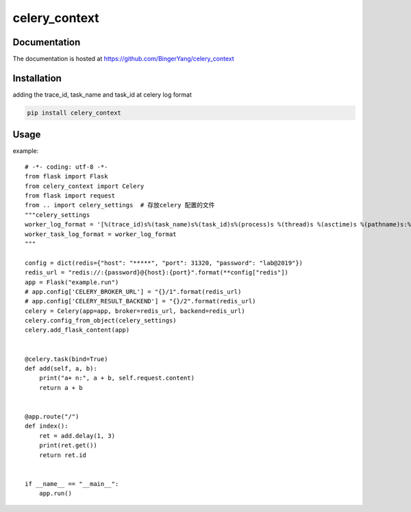 celery_context
==============

Documentation
-------------

The documentation is hosted at https://github.com/BingerYang/celery_context


Installation
------------

adding the trace_id, task_name and task_id at celery log format

.. code:: shell

     pip install celery_context

Usage
-----

example:

::


    # -*- coding: utf-8 -*-
    from flask import Flask
    from celery_context import Celery
    from flask import request
    from .. import celery_settings  # 存放celery 配置的文件
    """celery_settings
    worker_log_format = '[%(trace_id)s%(task_name)s%(task_id)s%(process)s %(thread)s %(asctime)s %(pathname)s:%(lineno)s] %(levelname)s: %(message)s'
    worker_task_log_format = worker_log_format
    """

    config = dict(redis={"host": "*****", "port": 31320, "password": "lab@2019"})
    redis_url = "redis://:{password}@{host}:{port}".format(**config["redis"])
    app = Flask("example.run")
    # app.config['CELERY_BROKER_URL'] = "{}/1".format(redis_url)
    # app.config['CELERY_RESULT_BACKEND'] = "{}/2".format(redis_url)
    celery = Celery(app=app, broker=redis_url, backend=redis_url)
    celery.config_from_object(celery_settings)
    celery.add_flask_content(app)


    @celery.task(bind=True)
    def add(self, a, b):
        print("a+ n:", a + b, self.request.content)
        return a + b


    @app.route("/")
    def index():
        ret = add.delay(1, 3)
        print(ret.get())
        return ret.id


    if __name__ == "__main__":
        app.run()
